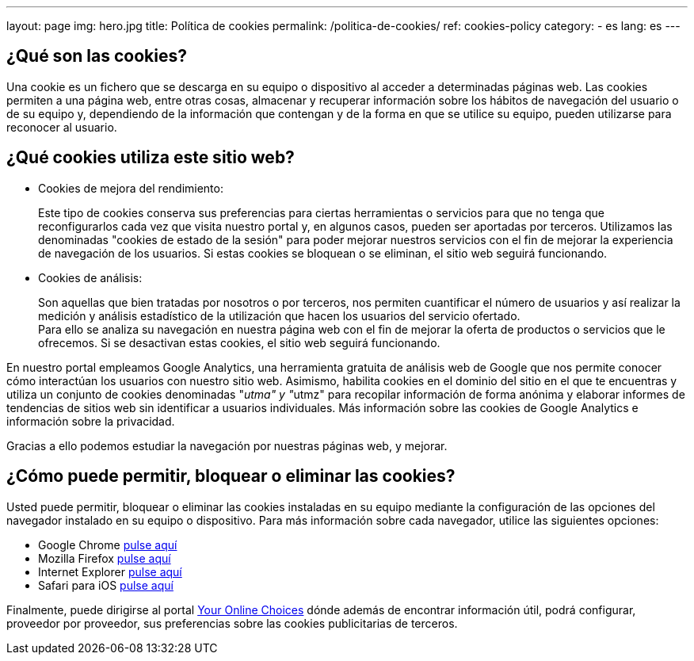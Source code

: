 ---
layout: page
img: hero.jpg
title: Política de cookies
permalink: /politica-de-cookies/
ref: cookies-policy
category:
    - es
lang: es
---

## ¿Qué son las cookies?

Una cookie es un fichero que se descarga en su equipo o dispositivo al acceder a determinadas páginas web. Las cookies permiten a una página web, entre  otras cosas, almacenar y recuperar información sobre los hábitos de navegación del usuario o de su equipo y, dependiendo de la información que contengan y de la forma en que se utilice su equipo, pueden utilizarse para reconocer al usuario.

## ¿Qué cookies utiliza este sitio web?

* Cookies de mejora del rendimiento:
+
Este tipo de cookies conserva sus preferencias para ciertas herramientas o servicios para que no tenga que reconfigurarlos cada vez que visita nuestro portal y, en algunos casos, pueden ser aportadas por terceros. Utilizamos las denominadas "cookies de estado de la sesión" para poder mejorar nuestros servicios con el fin de mejorar la experiencia de navegación de los usuarios. Si estas cookies se bloquean o se eliminan, el sitio web seguirá funcionando.

* Cookies de análisis:
+
Son aquellas que bien tratadas por nosotros o por terceros, nos permiten cuantificar el número de usuarios y así realizar la medición y análisis estadístico de la utilización que hacen los usuarios del servicio ofertado. +
Para ello se analiza su navegación en nuestra página web con el fin de mejorar la oferta de productos o servicios que le ofrecemos. Si se desactivan estas cookies, el sitio web seguirá funcionando.

En nuestro portal empleamos Google Analytics, una herramienta gratuita de análisis web de Google que nos permite conocer cómo interactúan los usuarios con nuestro sitio web. Asimismo, habilita cookies en el dominio del sitio en el que te encuentras y utiliza un conjunto de cookies denominadas "__utma" y "__utmz" para recopilar información de forma anónima y elaborar informes de tendencias de sitios web
sin identificar a usuarios individuales. Más información sobre las cookies de Google Analytics e información sobre la privacidad.

Gracias a ello podemos estudiar la navegación por nuestras páginas web, y mejorar.

## ¿Cómo puede permitir, bloquear o eliminar las cookies?

Usted puede permitir, bloquear o eliminar las cookies instaladas en su equipo
mediante la configuración de las opciones del navegador instalado en su equipo
o dispositivo. Para más información sobre cada navegador, utilice las siguientes opciones:

+++
<ul>
      <li>
        Google Chrome <a href="https://support.google.com/chrome/answer/95647?hl=es" target="_blank" title="Configuración en Google Chrome">pulse aquí</a></li>
      <li>
        Mozilla Firefox <a href="http://support.mozilla.org/es/kb/habilitar-y-deshabilitar-cookies-que-los-sitios-we" target="_blank" title="Ver en Mozilla Firefox">pulse aquí</a></li>
      <li>
        Internet Explorer <a href="http://windows.microsoft.com/es-es/windows7/how-to-manage-cookies-in-internet-explorer-9" target="_blank" title="Ver en Internet Explorer">pulse aquí</a></li>
      <li>
        Safari para iOS <a href="http://support.apple.com/kb/HT1677?viewlocale=es_ES" target="_blank" title="Ver en Safari">pulse aquí</a></li>
</ul>
+++

Finalmente, puede dirigirse al portal http://www.youronlinechoices.com/es/[Your Online Choices, role="external", window="_blank"]
dónde además de encontrar información útil, podrá configurar, proveedor por proveedor,
sus preferencias sobre las cookies publicitarias de terceros.
